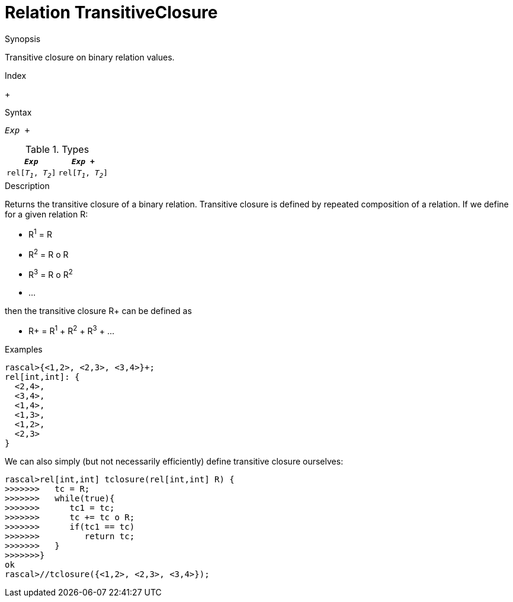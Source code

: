 
[[Relation-TransitiveClosure]]
# Relation TransitiveClosure
:concept: Expressions/Values/Relation/TransitiveClosure

.Synopsis
Transitive closure on binary relation values.

.Index
+

.Syntax
`_Exp_ +`

.Types


|====
|`_Exp_`              | `_Exp_ +`           

| `rel[_T~1~_, _T~2~_]` | `rel[_T~1~_, _T~2~_]` 
|====

.Function

.Description
Returns the transitive closure of a binary relation.
Transitive closure is defined by repeated composition of a relation.
If we define for a given relation R:

*  R^1^ = R
*  R^2^ = R o R
*  R^3^ = R o R^2^
*  ...


then the transitive closure R+ can be defined as

*  R+ = R^1^ + R^2^ + R^3^ + ...


.Examples
[source,rascal-shell]
----
rascal>{<1,2>, <2,3>, <3,4>}+;
rel[int,int]: {
  <2,4>,
  <3,4>,
  <1,4>,
  <1,3>,
  <1,2>,
  <2,3>
}
----
We can also simply (but not necessarily efficiently) define transitive closure ourselves:
[source,rascal-shell]
----
rascal>rel[int,int] tclosure(rel[int,int] R) {
>>>>>>>   tc = R;
>>>>>>>   while(true){
>>>>>>>      tc1 = tc;
>>>>>>>      tc += tc o R;
>>>>>>>      if(tc1 == tc)
>>>>>>>         return tc;
>>>>>>>   }
>>>>>>>}
ok
rascal>//tclosure({<1,2>, <2,3>, <3,4>});
----

.Benefits

.Pitfalls


:leveloffset: +1

:leveloffset: -1